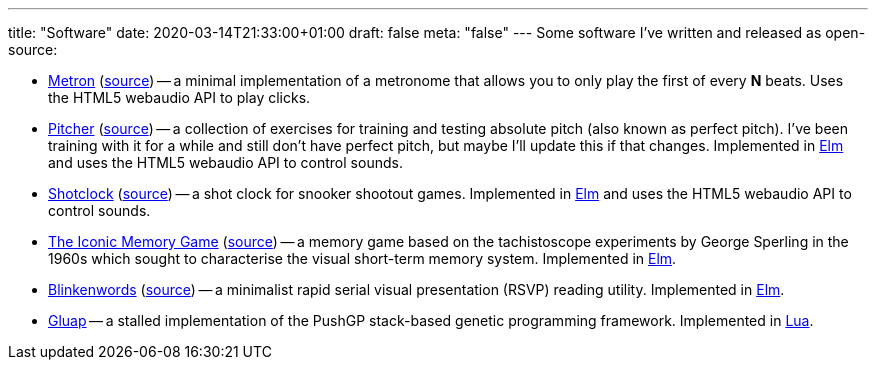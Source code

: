 ---
title: "Software"
date: 2020-03-14T21:33:00+01:00
draft: false
meta: "false"
---
Some software I've written and released as open-source:

* https://metronome.overto.eu[Metron] (https://github.com/DestyNova/metron[source]) -- a minimal implementation of a metronome that allows you to only play the first of every **N** beats. Uses the HTML5 webaudio API to play clicks.
* https://pitcher.overto.eu[Pitcher] (https://github.com/DestyNova/pitcher[source]) -- a collection of exercises for training and testing absolute pitch (also known as perfect pitch). I've been training with it for a while and still don't have perfect pitch, but maybe I'll update this if that changes. Implemented in https://elm-lang.org[Elm] and uses the HTML5 webaudio API to control sounds.
* https://shotclock.overto.eu[Shotclock] (https://github.com/DestyNova/shotclock[source]) -- a shot clock for snooker shootout games. Implemented in https://elm-lang.org[Elm] and uses the HTML5 webaudio API to control sounds.
* https://iconic.overto.eu[The Iconic Memory Game] (https://github.com/DestyNova/iconic-memory-game[source]) -- a memory game based on the tachistoscope experiments by George Sperling in the 1960s which sought to characterise the visual short-term memory system. Implemented in https://elm-lang.org[Elm].
* https://bw.overto.eu[Blinkenwords] (https://github.com/DestyNova/blinkenwords-elm[source]) -- a minimalist rapid serial visual presentation (RSVP) reading utility. Implemented in https://elm-lang.org[Elm].
* https://github.com/DestyNova/Gluap[Gluap] -- a stalled implementation of the PushGP stack-based genetic programming framework. Implemented in https://www.lua.org/[Lua].
